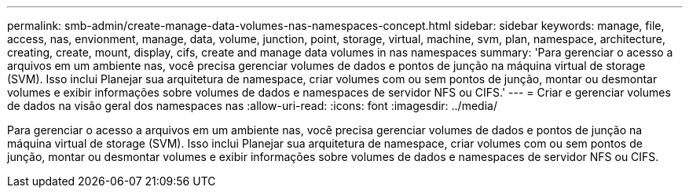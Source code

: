 ---
permalink: smb-admin/create-manage-data-volumes-nas-namespaces-concept.html 
sidebar: sidebar 
keywords: manage, file, access, nas, envionment, manage, data, volume, junction, point, storage, virtual, machine, svm, plan, namespace, architecture, creating, create, mount, display, cifs, create and manage data volumes in nas namespaces 
summary: 'Para gerenciar o acesso a arquivos em um ambiente nas, você precisa gerenciar volumes de dados e pontos de junção na máquina virtual de storage (SVM). Isso inclui Planejar sua arquitetura de namespace, criar volumes com ou sem pontos de junção, montar ou desmontar volumes e exibir informações sobre volumes de dados e namespaces de servidor NFS ou CIFS.' 
---
= Criar e gerenciar volumes de dados na visão geral dos namespaces nas
:allow-uri-read: 
:icons: font
:imagesdir: ../media/


[role="lead"]
Para gerenciar o acesso a arquivos em um ambiente nas, você precisa gerenciar volumes de dados e pontos de junção na máquina virtual de storage (SVM). Isso inclui Planejar sua arquitetura de namespace, criar volumes com ou sem pontos de junção, montar ou desmontar volumes e exibir informações sobre volumes de dados e namespaces de servidor NFS ou CIFS.
